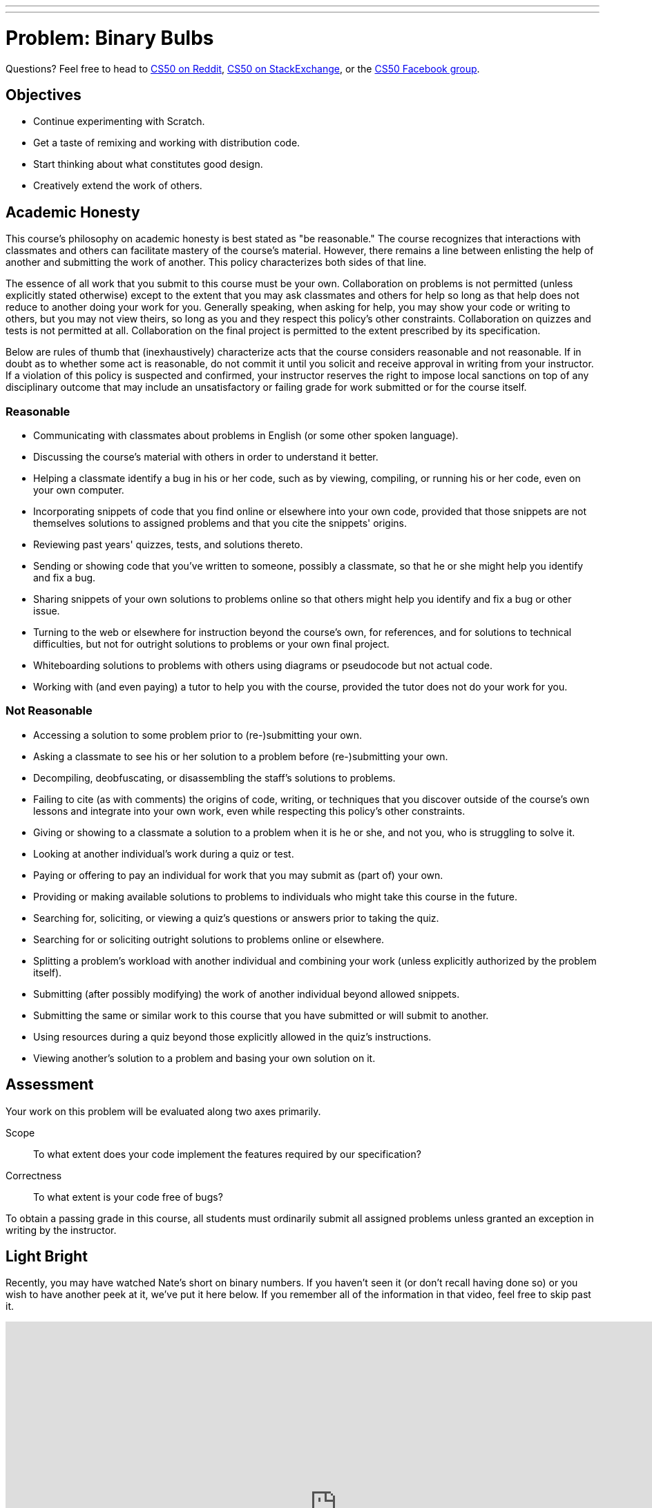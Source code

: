 ---
---
:skip-front-matter:

= Problem: Binary Bulbs

Questions?  Feel free to head to https://www.reddit.com/r/cs50[CS50 on Reddit], http://cs50.stackexchange.com[CS50 on StackExchange], or the https://www.facebook.com/groups/cs50[CS50 Facebook group].

== Objectives

* Continue experimenting with Scratch.
* Get a taste of remixing and working with distribution code.
* Start thinking about what constitutes good design.
* Creatively extend the work of others.

== Academic Honesty

This course's philosophy on academic honesty is best stated as "be reasonable." The course recognizes that interactions with classmates and others can facilitate mastery of the course's material. However, there remains a line between enlisting the help of another and submitting the work of another. This policy characterizes both sides of that line.

The essence of all work that you submit to this course must be your own. Collaboration on problems is not permitted (unless explicitly stated otherwise) except to the extent that you may ask classmates and others for help so long as that help does not reduce to another doing your work for you. Generally speaking, when asking for help, you may show your code or writing to others, but you may not view theirs, so long as you and they respect this policy's other constraints. Collaboration on quizzes and tests is not permitted at all. Collaboration on the final project is permitted to the extent prescribed by its specification.

Below are rules of thumb that (inexhaustively) characterize acts that the course considers reasonable and not reasonable. If in doubt as to whether some act is reasonable, do not commit it until you solicit and receive approval in writing from your instructor. If a violation of this policy is suspected and confirmed, your instructor reserves the right to impose local sanctions on top of any disciplinary outcome that may include an unsatisfactory or failing grade for work submitted or for the course itself.

=== Reasonable

* Communicating with classmates about problems in English (or some other spoken language).
* Discussing the course's material with others in order to understand it better.
* Helping a classmate identify a bug in his or her code, such as by viewing, compiling, or running his or her code, even on your own computer.
* Incorporating snippets of code that you find online or elsewhere into your own code, provided that those snippets are not themselves solutions to assigned problems and that you cite the snippets' origins.
* Reviewing past years' quizzes, tests, and solutions thereto.
* Sending or showing code that you've written to someone, possibly a classmate, so that he or she might help you identify and fix a bug.
* Sharing snippets of your own solutions to problems online so that others might help you identify and fix a bug or other issue.
* Turning to the web or elsewhere for instruction beyond the course's own, for references, and for solutions to technical difficulties, but not for outright solutions to problems or your own final project.
* Whiteboarding solutions to problems with others using diagrams or pseudocode but not actual code.
* Working with (and even paying) a tutor to help you with the course, provided the tutor does not do your work for you.

=== Not Reasonable

* Accessing a solution to some problem prior to (re-)submitting your own.
* Asking a classmate to see his or her solution to a problem before (re-)submitting your own.
* Decompiling, deobfuscating, or disassembling the staff's solutions to problems.
* Failing to cite (as with comments) the origins of code, writing, or techniques that you discover outside of the course's own lessons and integrate into your own work, even while respecting this policy's other constraints.
* Giving or showing to a classmate a solution to a problem when it is he or she, and not you, who is struggling to solve it.
* Looking at another individual's work during a quiz or test.
* Paying or offering to pay an individual for work that you may submit as (part of) your own.
* Providing or making available solutions to problems to individuals who might take this course in the future.
* Searching for, soliciting, or viewing a quiz's questions or answers prior to taking the quiz.
* Searching for or soliciting outright solutions to problems online or elsewhere.
* Splitting a problem's workload with another individual and combining your work (unless explicitly authorized by the problem itself).
* Submitting (after possibly modifying) the work of another individual beyond allowed snippets.
* Submitting the same or similar work to this course that you have submitted or will submit to another.
* Using resources during a quiz beyond those explicitly allowed in the quiz's instructions.
* Viewing another's solution to a problem and basing your own solution on it.

== Assessment

Your work on this problem will be evaluated along two axes primarily.

Scope::
    To what extent does your code implement the features required by our specification?
Correctness::
    To what extent is your code free of bugs?

To obtain a passing grade in this course, all students must ordinarily submit all assigned problems unless granted an exception in writing by the instructor.

== Light Bright

Recently, you may have watched Nate's short on binary numbers. If you haven't seen it (or don't recall having done so) or you wish to have another peek at it, we've put it here below. If you remember all of the information in that video, feel free to skip past it.

video::hacBFrgtQjQ[youtube,height=540,width=960]

Not long ago, we thought it would be a fun idea to create a more interesting demonstration for binary numbers, and two members of our staff, Ansel and Dan, put together a rig made up of http://www.meethue.com[Hue] light bulbs (a type of LED, color-changing lightbulb with an application programming interface--API--that allows them to be controlled wirelessly over the Internet) and an associated iPad app. After all, since the 0s and 1s of binary are implement on some machines with *transistors* (very small pieces of electronic equipment), we thought it would be particularly appropriate to create a demonstration that relied heavily on electricity as a means of representing binary.

How did it go over? Have a peek at two recent CS50 students having a turn playing a game with the binary bulbs rig both in standard mode and in a more challenging mode, with the place value hints removed.

video::lhlBWlhS7Vg[youtube,height=540,width=960,start=812,end=1091]

Another member of our staff, Michael, also built a version of the binary bulbs came for online play. Turn on Game Mode a few times and challenge yourself with these inputs, one game at a time:

* 50
* 127
* 42
* 256

If you'd like, turn the bulbs off to see the underlying bits that they represent. Better yet, turn the labels off to challenge yourself all the more.

++++
<iframe allowtransparency="true" width="960" height="540" src="bulbgame.html" frameborder="1" allowfullscreen></iframe>
++++


No pressure of course, but it's worth noting that by the end of your time in this course, you might very well be ready to design and program an iPad app just like the one Dan wrote for controlling the binary bulbs rig, or to write an online widget like the one Michael wrote!

== We've Just Scratched the Surface

In http://docs.cs50.net/2016/ap/problems/scratch/scratch.html[Scratch], your charge was to explore Scratch, tinkering around with puzzle pieces as you saw fit and creating a project entirely of your own design. To that end, you may not have had the chance to explore all facets of Scratch, including one of the features that makes it such a fun language to play with--remixing.

In the context of Scratch, _remixing_ a project means creating a copy of its sprites and scripts (which is saved online in your Scratch account), and then putting your own unique twist on those sprites and scripts to create a Scratch project that draws inspiration from the original but takes it one step further in some way.footnote:[Alternatively, you could download all project's assets and remix the project using the offline editor!]

Computer scientists actually do this all the time. As we'll soon see when we begin programming in C, we as programmers have access to a wonderful and wide-ranging suite of libraries and built-in functions that will make our ability to write programs that much easier. By standing on the shoulders of the giants who came before us, to paraphrase Isaac Newtonfootnote:[By the way, did you know that the whole "apple-falling-on-his-head" thing is at least partially a myth? http://www.todayifoundout.com/index.php/2013/10/origin-apple-falling-newtons-head-story/], we'll be empowered to write programs that use those building blocks and do so much more.

So let's get to remixing. If you head to https://scratch.mit.edu/projects/75558248/, it looks as though Doug was in the middle of building a Scratch-based replica of the CS50 binary bulbs rig, but failed to complete it. Try it out yourself for a minute or two. In particular, what you may notice is that while the bulbs all turn on and off when clicked, and hints of functionality for a standard and Hacker mode exists (simulating the placement and removal of the place-value hinting magnets), there is no way to win this "game." When you click **Guess** button, the sprite simply says "TODO" for a few moments. Even if all the correct light bulbs are lit up when the button is pressed, seems it's impossible to win the game.

Let's help Doug out and finish this game for him!

If you're logged into your Scratch account, which you likely created in the last problemfootnote:[If you didn't, you can now by heading to http://scratch.mit.edu/ and signing up for an account (if you are 13 or older) on MIT's website by clicking **Join Scratch** atop the page, then selecting a username and password of your choice], head to Doug's project, then click **See Inside** to have a peek at what underlies this Scratch project. Seems there are currently 46 scripts and 19 sprites, though many of those sprites share nearly identical scripts. For example, each of the eight light bulb sprites have the same scripts for turning on and off (switching costumes) when clicked, and similarly the eight sets of "magnets" for the place values simply appear or disappear depending on whether the button in the bottom-right corner says "Hints On" or "Hints Off" (again, two different costumes).

Click on the sprite for the *Guess* button. Ah! There's the culprit. Right now there's just a puzzle piece that for saying "TODO"&mdash;surely a note to Doug's future self to eventually replace that with Scratch puzzle pieces that would be more meaningful. Your first task for this assignment is to replace that TODO. But to do that, you'll first need to download Doug's project, either by clicking the **Remix** button near the top of the page or by choosing **File... Download to your computer** if you're planning on using Scratch's offline editor for this problem.

When replacing the TODO, you need only provide the most basic of functionality in order to indicate whether the player has won the game. For example, you could have the button say "Congratulations" if the user has lit up the correct bulbs and "Try Again" otherwise. Be sure to poke around in the scripts Doug wrote for the light bulb sprites and see how he detected whether a bulb was turned on or off. While indeed there are many ways of solving this part of the problem, and indeed Doug's means of doing so is not necessarily the optimal one, odds are you'll be able to draw some inspiration from the "distribution code" you're remixing.

Just one other note before you begin. It's tempting when solving problems, but particularly when solving programming problems, to dive straight in and add lines of code (or, in this case, drag and drop puzzle pieces), but we'd encourage you to stop and explore the options available to you before doing so. What problem are you trying to solve, and how are you trying to solve it? How can you solve it most efficiently given the tools at your disposal? A program that adds two numbers correctly all the time is great... but if it takes an hour to do it, it might not be the best-designed adder out there. We'll flesh out in more detail in the coming weeks and months these notions of *design* and separating a program that works from a program that works _well_, but for now just be sure to skim all of the puzzle pieces Scratch provides (which you may not have done the first time you wrote a Scratch program) and see if and how you might be able to use some of them to develop a more elegant solution; you won't be graded on the strength of your design for this particular problem.

== Standing on Our Shoulders

Neat, you've completed your first remix of a Scratch project and the game is telling users whether they've won or not! Congratulations!

Let's try to kick things up a notch, now.

The rest of your task for this problem is, quite simply, to add two additional features to it. To be clear, these two features must be implemented in order to earn full Scope points for this problem, but the precise nature of these features are entirely up to you. If unsure of just how to further remix the game, allow us to give a few suggestions:

* Add some sounds.
* Have the light bulbs light up in green when the user wins the game, as the real binary bulbs rig does.
* After the user wins the game, automatically generate a new target number for them instead of requiring the user to click the green flag to start over.
* Tell the user how many bulbs they have correctly and/or incorrectly lit up.
* Implement a new variable that displays to the user their guess, that adjusts based on what bulbs they've turned on or off.
* Implement a countdown timer, giving the user a limited amount of time to win the game.

Of course, you needn't choose any of these if you don't want to, these are simply a jumping off point.

Incidentally, once finished with your project you should *not* share it publicly on the Scratch website. The reason for this is that many of your peers will all be remixing the same original project and if you were to share your solution that would take the fun out of solving the problem for everyone else (not to mention would run you afoul of the course's academic honesty policy). :(

Instead, what you should do once you've finished is download your completed project to your computer (as via *File... Download to your computer*), which should save your project as a `.sb2` file in your *Downloads* folder; rename the file to something identifying the project as your own; and then follow your teacher's instructions for collecting your downloaded Scratch projects.

This was Binary Bulbs.
